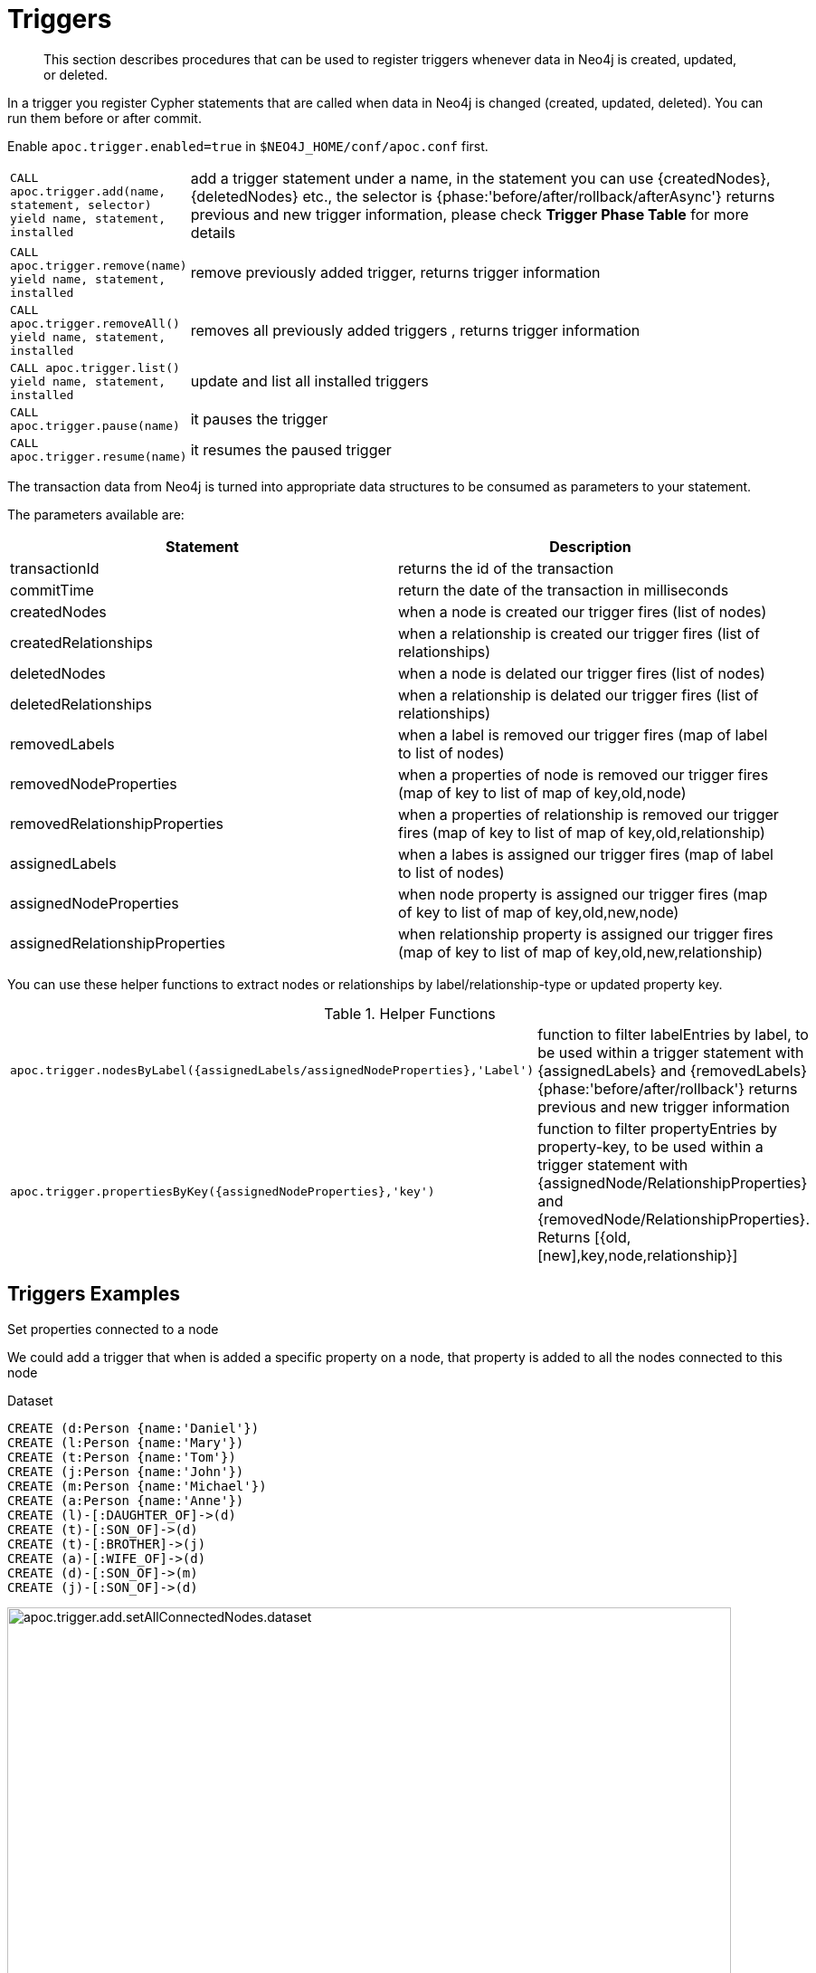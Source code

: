 [[triggers]]
= Triggers

[abstract]
--
This section describes procedures that can be used to register triggers whenever data in Neo4j is created, updated, or deleted.
--


In a trigger you register Cypher statements that are called when data in Neo4j is changed (created, updated, deleted).
You can run them before or after commit.


Enable `apoc.trigger.enabled=true` in `$NEO4J_HOME/conf/apoc.conf` first.

[cols="1m,5"]
|===
| CALL apoc.trigger.add(name, statement, selector) yield name, statement, installed | add a trigger statement under a name,
in the statement you can use {createdNodes}, {deletedNodes} etc., the selector is {phase:'before/after/rollback/afterAsync'}
returns previous and new trigger information, please check **Trigger Phase Table** for more details
| CALL apoc.trigger.remove(name) yield name, statement, installed | remove previously added trigger, returns trigger information
| CALL apoc.trigger.removeAll() yield name, statement, installed | removes all previously added triggers , returns trigger information
| CALL apoc.trigger.list() yield name, statement, installed | update and list all installed triggers
| CALL apoc.trigger.pause(name) | it pauses the trigger
| CALL apoc.trigger.resume(name) | it resumes the paused trigger
|===

The transaction data from Neo4j is turned into appropriate data structures to be consumed as parameters to your statement.

The parameters available are:

[options="header"]
|===
|Statement | Description
|transactionId | returns the id of the transaction
|commitTime | return the date of the transaction in milliseconds
|createdNodes | when a node is created our trigger fires (list of nodes)
|createdRelationships | when a relationship is created our trigger fires (list of relationships)
|deletedNodes | when a node is delated our trigger fires (list of nodes)
|deletedRelationships | when a relationship is delated our trigger fires (list of relationships)
|removedLabels | when a label is removed our trigger fires (map of label to list of nodes)
|removedNodeProperties | when a properties of node is removed our trigger fires (map of key to list of map of key,old,node)
|removedRelationshipProperties | when a properties of relationship is removed our trigger fires (map of key to list of map of key,old,relationship)
|assignedLabels | when a labes is assigned our trigger fires  (map of label to list of nodes)
|assignedNodeProperties | when node property is assigned our trigger fires (map of key to list of map of key,old,new,node)
|assignedRelationshipProperties | when relationship property is assigned our trigger fires (map of key to list of map of key,old,new,relationship)
|===

You can use these helper functions to extract nodes or relationships by label/relationship-type or updated property key.

.Helper Functions
[cols="1m,5"]
|===
| apoc.trigger.nodesByLabel({assignedLabels/assignedNodeProperties},'Label') | function to filter labelEntries by label, to be used within a trigger statement with {assignedLabels} and {removedLabels} {phase:'before/after/rollback'} returns previous and new trigger information
| apoc.trigger.propertiesByKey({assignedNodeProperties},'key') | function to filter propertyEntries by property-key, to be used within a trigger statement with {assignedNode/RelationshipProperties} and {removedNode/RelationshipProperties}. Returns [{old,[new],key,node,relationship}]
|===


== Triggers Examples

.Set properties connected to a node

We could add a trigger that when is added a specific property on a node, that property is added to all the nodes connected to this node

Dataset

[source,cypher]
----
CREATE (d:Person {name:'Daniel'})
CREATE (l:Person {name:'Mary'})
CREATE (t:Person {name:'Tom'})
CREATE (j:Person {name:'John'})
CREATE (m:Person {name:'Michael'})
CREATE (a:Person {name:'Anne'})
CREATE (l)-[:DAUGHTER_OF]->(d)
CREATE (t)-[:SON_OF]->(d)
CREATE (t)-[:BROTHER]->(j)
CREATE (a)-[:WIFE_OF]->(d)
CREATE (d)-[:SON_OF]->(m)
CREATE (j)-[:SON_OF]->(d)
----

image::apoc.trigger.add.setAllConnectedNodes.dataset.png[width=800]

Now we add the trigger using `apoc.trigger.propertiesByKey` on the `surname` property

[source,cypher]
----
CALL apoc.trigger.add('setAllConnectedNodes','UNWIND apoc.trigger.propertiesByKey({assignedNodeProperties},"surname") as prop
WITH prop.node as n
MATCH(n)-[]-(a)
SET a.surname = n.surname', {phase:'after'});
----

So when we add the `surname` property on a node, it's added to all the nodes connected (in this case one level deep)

[source,cypher]
----
MATCH (d:Person {name:'Daniel'})
SET d.surname = 'William'
----

image::apoc.trigger.add.setAllConnectedNodes.png[width=800]

The `surname` property is add/change on all related nodes

.Update labels

Dataset

[source,cypher]
----
CREATE (k:Actor {name:'Keanu Reeves'})
CREATE (l:Actor {name:'Laurence Fishburne'})
CREATE (c:Actor {name:'Carrie-Anne Moss'})
CREATE (m:Movie {title:'Matrix'})
CREATE (k)-[:ACT_IN]->(m)
CREATE (l)-[:ACT_IN]->(m)
CREATE (c)-[:ACT_IN]->(m)
----

image::apoc.trigger.add.setLabels.png[width=800]

We add a trigger using `apoc.trigger.nodesByLabel` that when the label `Actor` of a node is removed, update all labels `Actor` with `Person`

[source,cypher]
----
CALL apoc.trigger.add('updateLabels',"UNWIND apoc.trigger.nodesByLabel({removedLabels},'Actor') AS node
MATCH (n:Actor)
REMOVE n:Actor SET n:Person SET node:Person", {phase:'before'})
----

[source,cypher]
----

MATCH(k:Actor {name:'Keanu Reeves'})
REMOVE k:Actor
----

image::apoc.trigger.add.setLabelsResult.png[width=800]

.Create relationship on a new node

We can add a trigger that connect every new node with label `Actor` and as  `name` property a specific value

[source,cypher]
----
CALL apoc.trigger.add('create-rel-new-node',"UNWIND {createdNodes} AS n
MATCH (m:Movie {title:'Matrix'})
WHERE n:Actor AND n.name IN ['Keanu Reeves','Laurence Fishburne','Carrie-Anne Moss']
CREATE (n)-[:ACT_IN]->(m)", {phase:'before'})
----

[source,cypher]
----
CREATE (k:Actor {name:'Keanu Reeves'})
CREATE (l:Actor {name:'Laurence Fishburne'})
CREATE (c:Actor {name:'Carrie-Anne Moss'})
CREATE (a:Actor {name:'Tom Hanks'})
CREATE (m:Movie {title:'Matrix'})
----

image::apoc.trigger.add.create-rel-new-node.png[width=800]

.Pause trigger

We have the possibility to pause a trigger without remove it, if we will need it in the future

image::apoc.trigger.pause.png[width=800]


.Resume paused trigger

When you need again of a trigger paused

image::apoc.trigger.resume.png[width=800]

.Enforcing property type

For this example, we would like that all the `reference` node properties are of type `STRING`

[source,cypher]
----
CALL apoc.trigger.add("forceStringType",
"UNWIND apoc.trigger.propertiesByKey({assignedNodeProperties}, 'reference') AS prop
CALL apoc.util.validate(apoc.meta.type(prop) <> 'STRING', 'expected string property type, got %s', [apoc.meta.type(prop)]) RETURN null", {phase:'before'})
----

[source,cypher]
----
CREATE (a:Node) SET a.reference = 1

Neo.ClientError.Transaction.TransactionHookFailed
----

.Other examples
[source,cypher]
----
CALL apoc.trigger.add('timestamp','UNWIND {createdNodes} AS n SET n.ts = timestamp()');
CALL apoc.trigger.add('lowercase','UNWIND {createdNodes} AS n SET n.id = toLower(n.name)');
CALL apoc.trigger.add('txInfo',   'UNWIND {createdNodes} AS n SET n.txId = {transactionId}, n.txTime = {commitTime}', {phase:'after'});
CALL apoc.trigger.add('count-removed-rels','MATCH (c:Counter) SET c.count = c.count + size([r IN {deletedRelationships} WHERE type(r) = "X"])')
CALL apoc.trigger.add('lowercase-by-label','UNWIND apoc.trigger.nodesByLabel({assignedLabels},'Person') AS n SET n.id = toLower(n.name)')
----

// end::trigger[]

.Trigger Phase Table
.Helper Functions
[cols="1m,5"]
|===
| Phase | Description
| before | The trigger will be activate right `before` the commit. If no phase is specified, it's the default.
| rollback | The trigger will be activate right after the  `rollback`
| after | The trigger will be activate right `after` the commit
| afterAsync | The trigger will be activate right `after` the commit and inside a new transaction that will not
impact the original one.
Heavy operations should be processed in this phase without blocking the original transaction.
|===
